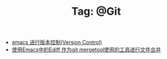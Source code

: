 # -*- coding:utf-8 -*-

#+TITLE: Tag: @Git

#+LANGUAGE:  zh
   + [[file:../emacs/emacs-vc.org][emacs 进行版本控制(Version Control)]]
   + [[file:../emacs/ediff-git-mergetool.org][使用Emacs中的Ediff 作为git mergetool使用的工具进行文件合并]]
